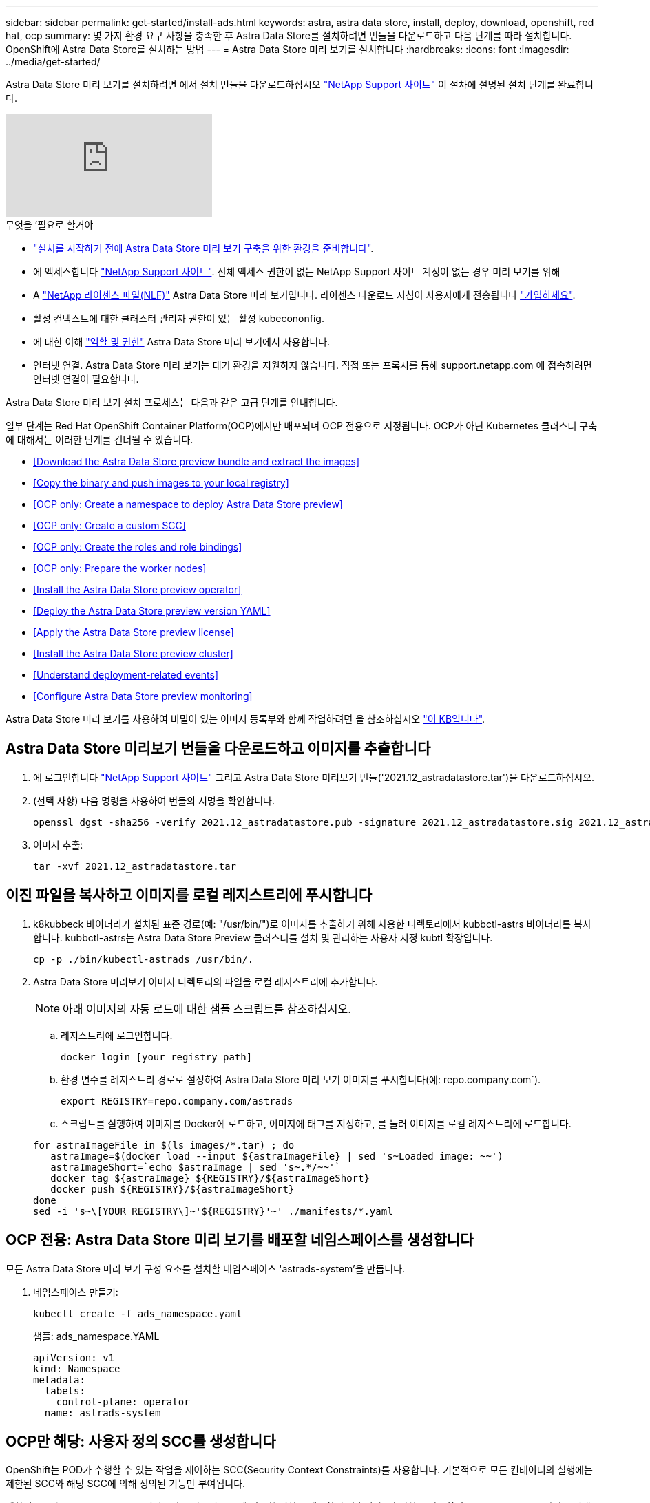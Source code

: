---
sidebar: sidebar 
permalink: get-started/install-ads.html 
keywords: astra, astra data store, install, deploy, download, openshift, red hat, ocp 
summary: 몇 가지 환경 요구 사항을 충족한 후 Astra Data Store를 설치하려면 번들을 다운로드하고 다음 단계를 따라 설치합니다. OpenShift에 Astra Data Store를 설치하는 방법 
---
= Astra Data Store 미리 보기를 설치합니다
:hardbreaks:
:icons: font
:imagesdir: ../media/get-started/


Astra Data Store 미리 보기를 설치하려면 에서 설치 번들을 다운로드하십시오 https://mysupport.netapp.com/site/products/all/details/astra-data-store/downloads-tab["NetApp Support 사이트"^] 이 절차에 설명된 설치 단계를 완료합니다.

video::jz6EuryqYps[youtube, ]
.무엇을 &#8217;필요로 할거야
* link:requirements.html["설치를 시작하기 전에 Astra Data Store 미리 보기 구축을 위한 환경을 준비합니다"].
* 에 액세스합니다 https://mysupport.netapp.com/site/products/all/details/astra-data-store/downloads-tab["NetApp Support 사이트"^]. 전체 액세스 권한이 없는 NetApp Support 사이트 계정이 없는 경우 미리 보기를 위해
* A link:../get-started/requirements.html#licensing["NetApp 라이센스 파일(NLF)"] Astra Data Store 미리 보기입니다. 라이센스 다운로드 지침이 사용자에게 전송됩니다 https://www.netapp.com/cloud-services/astra/data-store-form["가입하세요"^].
* 활성 컨텍스트에 대한 클러스터 관리자 권한이 있는 활성 kubecononfig.
* 에 대한 이해 link:../get-started/faq-ads.html#installation-and-use-of-astra-data-store-preview-on-a-kubernetes-cluster["역할 및 권한"] Astra Data Store 미리 보기에서 사용합니다.
* 인터넷 연결. Astra Data Store 미리 보기는 대기 환경을 지원하지 않습니다. 직접 또는 프록시를 통해 support.netapp.com 에 접속하려면 인터넷 연결이 필요합니다.


Astra Data Store 미리 보기 설치 프로세스는 다음과 같은 고급 단계를 안내합니다.

일부 단계는 Red Hat OpenShift Container Platform(OCP)에서만 배포되며 OCP 전용으로 지정됩니다. OCP가 아닌 Kubernetes 클러스터 구축에 대해서는 이러한 단계를 건너뛸 수 있습니다.

* <<Download the Astra Data Store preview bundle and extract the images>>
* <<Copy the binary and push images to your local registry>>
* <<OCP only: Create a namespace to deploy Astra Data Store preview>>
* <<OCP only: Create a custom SCC>>
* <<OCP only: Create the roles and role bindings>>
* <<OCP only: Prepare the worker nodes>>
* <<Install the Astra Data Store preview operator>>
* <<Deploy the Astra Data Store preview version YAML>>
* <<Apply the Astra Data Store preview license>>
* <<Install the Astra Data Store preview cluster>>
* <<Understand deployment-related events>>
* <<Configure Astra Data Store preview monitoring>>


Astra Data Store 미리 보기를 사용하여 비밀이 있는 이미지 등록부와 함께 작업하려면 을 참조하십시오 https://kb.netapp.com/Advice_and_Troubleshooting/Cloud_Services/Astra/How_to_enable_Astra_Data_Store_preview_to_work_with_image_registries_with_secret["이 KB입니다"].



== Astra Data Store 미리보기 번들을 다운로드하고 이미지를 추출합니다

. 에 로그인합니다 https://mysupport.netapp.com/site/products/all/details/astra-data-store/downloads-tab["NetApp Support 사이트"^] 그리고 Astra Data Store 미리보기 번들('2021.12_astradatastore.tar')을 다운로드하십시오.
. (선택 사항) 다음 명령을 사용하여 번들의 서명을 확인합니다.
+
[listing]
----
openssl dgst -sha256 -verify 2021.12_astradatastore.pub -signature 2021.12_astradatastore.sig 2021.12_astradatastore.tar
----
. 이미지 추출:
+
[listing]
----
tar -xvf 2021.12_astradatastore.tar
----




== 이진 파일을 복사하고 이미지를 로컬 레지스트리에 푸시합니다

. k8kubbeck 바이너리가 설치된 표준 경로(예: "/usr/bin/")로 이미지를 추출하기 위해 사용한 디렉토리에서 kubbctl-astrs 바이너리를 복사합니다. kubbctl-astrs는 Astra Data Store Preview 클러스터를 설치 및 관리하는 사용자 지정 kubtl 확장입니다.
+
[listing]
----
cp -p ./bin/kubectl-astrads /usr/bin/.
----
. Astra Data Store 미리보기 이미지 디렉토리의 파일을 로컬 레지스트리에 추가합니다.
+

NOTE: 아래 이미지의 자동 로드에 대한 샘플 스크립트를 참조하십시오.

+
.. 레지스트리에 로그인합니다.
+
[listing]
----
docker login [your_registry_path]
----
.. 환경 변수를 레지스트리 경로로 설정하여 Astra Data Store 미리 보기 이미지를 푸시합니다(예: repo.company.com`).
+
[listing]
----
export REGISTRY=repo.company.com/astrads
----
.. 스크립트를 실행하여 이미지를 Docker에 로드하고, 이미지에 태그를 지정하고, [[substep_image_local_registry_push]]를 눌러 이미지를 로컬 레지스트리에 로드합니다.


+
[listing]
----
for astraImageFile in $(ls images/*.tar) ; do
   astraImage=$(docker load --input ${astraImageFile} | sed 's~Loaded image: ~~')
   astraImageShort=`echo $astraImage | sed 's~.*/~~'`
   docker tag ${astraImage} ${REGISTRY}/${astraImageShort}
   docker push ${REGISTRY}/${astraImageShort}
done
sed -i 's~\[YOUR REGISTRY\]~'${REGISTRY}'~' ./manifests/*.yaml
----




== OCP 전용: Astra Data Store 미리 보기를 배포할 네임스페이스를 생성합니다

모든 Astra Data Store 미리 보기 구성 요소를 설치할 네임스페이스 'astrads-system'을 만듭니다.

. 네임스페이스 만들기:
+
[listing]
----
kubectl create -f ads_namespace.yaml
----
+
샘플: ads_namespace.YAML

+
[listing]
----
apiVersion: v1
kind: Namespace
metadata:
  labels:
    control-plane: operator
  name: astrads-system
----




== OCP만 해당: 사용자 정의 SCC를 생성합니다

OpenShift는 POD가 수행할 수 있는 작업을 제어하는 SCC(Security Context Constraints)를 사용합니다. 기본적으로 모든 컨테이너의 실행에는 제한된 SCC와 해당 SCC에 의해 정의된 기능만 부여됩니다.

제한된 SCC는 Astra Data Store 미리보기 클러스터 포드에 필요한 권한을 제공하지 않습니다. 이 절차를 사용하여 Astra Data Store 미리 보기에 필요한 권한(샘플에 나열되어 있음)을 제공합니다.

사용자 지정 SCC를 Astra Data Store 미리 보기 네임스페이스의 기본 서비스 계정에 할당합니다.

.단계
. 사용자 지정 SCC 생성:
+
[listing]
----
kubectl create -f ads_privileged_scc.yaml
----
+
샘플: ads_privileged_csC.yAML

+
[listing]
----
allowHostDirVolumePlugin: true
allowHostIPC: true
allowHostNetwork: true
allowHostPID: true
allowHostPorts: true
allowPrivilegeEscalation: true
allowPrivilegedContainer: true
allowedCapabilities:
- '*'
allowedUnsafeSysctls:
- '*'
apiVersion: security.openshift.io/v1
defaultAddCapabilities: null
fsGroup:
  type: RunAsAny
groups: []
kind: SecurityContextConstraints
metadata:
  annotations:
    kubernetes.io/description: 'ADS privileged. Grant with caution.'
    release.openshift.io/create-only: "true"
  name: ads-privileged
priority: null
readOnlyRootFilesystem: false
requiredDropCapabilities: null
runAsUser:
  type: RunAsAny
seLinuxContext:
  type: RunAsAny
seccompProfiles:
- '*'
supplementalGroups:
  type: RunAsAny
users:
- system:serviceaccount:astrads-system:default
volumes:
- '*'
----
. OC Get SCC 명령을 사용하여 새로 추가한 SCC를 출력한다.
+
[listing]
----
# oc get scc/ads-privileged
NAME             PRIV   CAPS    SELINUX    RUNASUSER   FSGROUP    SUPGROUP   PRIORITY     READONLYROOTFS   VOLUMES
ads-privileged   true   ["*"]   RunAsAny   RunAsAny    RunAsAny   RunAsAny   <no value>   false            ["*"]
#
----




== OCP 전용: 역할 및 역할 바인딩을 만듭니다

Astra Data Store 미리 보기의 기본 서비스 계정에서 사용할 필수 역할 및 역할 바인딩을 만듭니다.

다음 YAML 정의는 Astra Data Store 미리보기 리소스에 필요한 다양한 역할(rolebindings)을 'astrads.netapp.io` API 그룹'에서 할당합니다.

. 정의된 역할 및 역할 바인딩을 생성합니다.
+
[listing]
----
kubectl create -f oc_role_bindings.yaml
----
+
샘플: OC_ROLE_BINDINGS.YAML

+
[listing]
----
apiVersion: rbac.authorization.k8s.io/v1
kind: ClusterRole
metadata:
  name: privcrole
rules:
- apiGroups:
  - security.openshift.io
  resourceNames:
  - ads-privileged
  resources:
  - securitycontextconstraints
  verbs:
  - use
---
apiVersion: rbac.authorization.k8s.io/v1
kind: RoleBinding
metadata:
  name: default-scc-rolebinding
  namespace: astrads-system
roleRef:
  apiGroup: rbac.authorization.k8s.io
  kind: ClusterRole
  name: privcrole
subjects:
- kind: ServiceAccount
  name: default
  namespace: astrads-system
---

apiVersion: rbac.authorization.k8s.io/v1
kind: Role
metadata:
  name: ownerref
  namespace: astrads-system
rules:
- apiGroups:
  - astrads.netapp.io
  resources:
  - '*/finalizers'
  verbs:
  - update
---
apiVersion: rbac.authorization.k8s.io/v1
kind: RoleBinding
metadata:
  name: or-rb
  namespace: astrads-system
roleRef:
  apiGroup: rbac.authorization.k8s.io
  kind: Role
  name: ownerref
subjects:
- kind: ServiceAccount
  name: default
  namespace: astrads-system
----




== OCP 전용: 작업자 노드를 준비합니다

Astra Data Store 클러스터 미리 보기 구축을 위해 작업자 노드를 준비합니다. Astra Data Store preview 클러스터에 사용되는 모든 작업자 노드에서 이 절차를 수행합니다.

OpenShift는 kubelet 구성 파일('/var/lib/kubelet/config.json')에 json 형식을 사용합니다. Astra Data Store Preview 클러스터는 kubelet config 파일의 YAML 형식을 찾습니다.

.단계
. 클러스터 설치를 시작하기 전에 각 작업자 노드에 '/var/lib/kubelet/config.YAML' 파일을 생성합니다.
+
[listing]
----
sudo cp /var/lib/kubelet/config.json /var/lib/kubelet/config.yaml
----
. 클러스터 YAML이 적용되기 전에 모든 Kubernetes 작업자 노드에서 이 절차를 완료하십시오.



NOTE: 이렇게 하지 않으면 Astra Data Store Preview 클러스터 설치가 실패합니다.



== Astra Data Store preview operator를 설치한다

. Astra Data Store 미리 보기 목록을 나열합니다.
+
[listing]
----
ls manifests/*yaml
----
+
응답:

+
[listing]
----
manifests/astradscluster.yaml
manifests/astradsoperator.yaml
manifests/astradsversion.yaml
manifests/monitoring_operator.yaml
----
. kubeck 적용 시 운용자 배치:
+
[listing]
----
kubectl apply -f ./manifests/astradsoperator.yaml
----
+
응답:

+

NOTE: 네임스페이스 응답은 표준 설치를 수행했는지 OCP 설치를 수행했는지에 따라 다를 수 있습니다.

+
[listing]
----
namespace/astrads-system created
customresourcedefinition.apiextensions.k8s.io/astradsautosupports.astrads.netapp.io created
customresourcedefinition.apiextensions.k8s.io/astradscloudsnapshots.astrads.netapp.io created
customresourcedefinition.apiextensions.k8s.io/astradsclusters.astrads.netapp.io created
customresourcedefinition.apiextensions.k8s.io/astradsdeployments.astrads.netapp.io created
customresourcedefinition.apiextensions.k8s.io/astradsexportpolicies.astrads.netapp.io created
customresourcedefinition.apiextensions.k8s.io/astradsfaileddrives.astrads.netapp.io created
customresourcedefinition.apiextensions.k8s.io/astradslicenses.astrads.netapp.io created
customresourcedefinition.apiextensions.k8s.io/astradsnfsoptions.astrads.netapp.io created
customresourcedefinition.apiextensions.k8s.io/astradsnodeinfoes.astrads.netapp.io created
customresourcedefinition.apiextensions.k8s.io/astradsqospolicies.astrads.netapp.io created
customresourcedefinition.apiextensions.k8s.io/astradsvolumefiles.astrads.netapp.io created
customresourcedefinition.apiextensions.k8s.io/astradsvolumes.astrads.netapp.io created
customresourcedefinition.apiextensions.k8s.io/astradsvolumesnapshots.astrads.netapp.io created
role.rbac.authorization.k8s.io/astrads-leader-election-role created
clusterrole.rbac.authorization.k8s.io/astrads-astradscloudsnapshot-editor-role created
clusterrole.rbac.authorization.k8s.io/astrads-astradscloudsnapshot-viewer-role created
clusterrole.rbac.authorization.k8s.io/astrads-astradscluster-editor-role created
clusterrole.rbac.authorization.k8s.io/astrads-astradscluster-viewer-role created
clusterrole.rbac.authorization.k8s.io/astrads-astradslicense-editor-role created
clusterrole.rbac.authorization.k8s.io/astrads-astradslicense-viewer-role created
clusterrole.rbac.authorization.k8s.io/astrads-astradsvolume-editor-role created
clusterrole.rbac.authorization.k8s.io/astrads-astradsvolume-viewer-role created
clusterrole.rbac.authorization.k8s.io/astrads-autosupport-editor-role created
clusterrole.rbac.authorization.k8s.io/astrads-autosupport-viewer-role created
clusterrole.rbac.authorization.k8s.io/astrads-manager-role created
clusterrole.rbac.authorization.k8s.io/astrads-metrics-reader created
clusterrole.rbac.authorization.k8s.io/astrads-netappexportpolicy-editor-role created
clusterrole.rbac.authorization.k8s.io/astrads-netappexportpolicy-viewer-role created
clusterrole.rbac.authorization.k8s.io/astrads-netappsdsdeployment-editor-role created
clusterrole.rbac.authorization.k8s.io/astrads-netappsdsdeployment-viewer-role created
clusterrole.rbac.authorization.k8s.io/astrads-netappsdsnfsoption-editor-role created
clusterrole.rbac.authorization.k8s.io/astrads-netappsdsnfsoption-viewer-role created
clusterrole.rbac.authorization.k8s.io/astrads-netappsdsnodeinfo-editor-role created
clusterrole.rbac.authorization.k8s.io/astrads-netappsdsnodeinfo-viewer-role created
clusterrole.rbac.authorization.k8s.io/astrads-proxy-role created
rolebinding.rbac.authorization.k8s.io/astrads-leader-election-rolebinding created
clusterrolebinding.rbac.authorization.k8s.io/astrads-manager-rolebinding created
clusterrolebinding.rbac.authorization.k8s.io/astrads-proxy-rolebinding created
configmap/astrads-autosupport-cm created
configmap/astrads-firetap-cm created
configmap/astrads-fluent-bit-cm created
configmap/astrads-kevents-asup created
configmap/astrads-metrics-cm created
service/astrads-operator-metrics-service created
deployment.apps/astrads-operator created
----
. Astra Data Store 운영자 POD가 시작되고 실행 중인지 확인합니다.
+
[listing]
----
kubectl get pods -n astrads-system
----
+
응답:

+
[listing]
----
NAME                                READY   STATUS    RESTARTS   AGE
astrads-operator-5ffb94fbf-7ln4h    1/1     Running   0          17m
----




== Astra Data Store Preview 버전 YAML을 배포하십시오

. kubeck을 사용하여 구축 적용:
+
[listing]
----
kubectl apply -f ./manifests/astradsversion.yaml
----
. Pod가 실행 중인지 확인합니다.
+
[listing]
----
kubectl get pods -n astrads-system
----
+
응답:

+
[listing]
----
NAME                                          READY   STATUS    RESTARTS   AGE
astrads-cluster-controller-7f6f884645-xxf2n   1/1     Running   0          117s
astrads-ds-nodeinfo-astradsversion-2jqnk      1/1     Running   0          2m7s
astrads-ds-nodeinfo-astradsversion-dbk7v      1/1     Running   0          2m7s
astrads-ds-nodeinfo-astradsversion-rn9tt      1/1     Running   0          2m7s
astrads-ds-nodeinfo-astradsversion-vsmhv      1/1     Running   0          2m7s
astrads-license-controller-fb8fd56bc-bxq7j    1/1     Running   0          2m2s
astrads-operator-5ffb94fbf-7ln4h              1/1     Running   0          2m10s
----




== Astra Data Store Preview 라이센스를 적용합니다

. 미리 보기에 등록할 때 얻은 NetApp 라이센스 파일(NLF)을 적용합니다. 명령을 실행하기 전에 현재 클러스터 이름('<Astra-Data-Store-cluster-name>')을 입력합니다 <<Install the Astra Data Store preview cluster,배포로 이동합니다>> 또는 이미 배포되어 있고 사용권 파일('<file_path/file.txt>')에 대한 경로가 있습니다.
+
[listing]
----
kubectl astrads license add --license-file-path <file_path/file.txt> --ads-cluster-name <Astra-Data-Store-cluster-name> -n astrads-system
----
. 라이센스가 추가되었는지 확인합니다.
+
[listing]
----
kubectl astrads license list
----
+
응답:

+
[listing]
----
NAME        ADSCLUSTER                 VALID   PRODUCT                     EVALUATION  ENDDATE     VALIDATED
p100000006  astrads-example-cluster    true    Astra Data Store Preview    true        2022-01-23  2021-11-04T14:38:54Z
----




== Astra Data Store Preview 클러스터를 설치합니다

. YAML 파일을 엽니다.
+
[listing]
----
vim ./manifests/astradscluster.yaml
----
. YAML 파일에서 다음 값을 편집합니다.
+

NOTE: YAML 파일의 간단한 예는 다음과 같습니다.

+
.. (필수) * 메타데이터 *: metadata에서 이름 문자열을 클러스터 이름으로 변경합니다. 이 이름은 사용 시 사용한 클러스터 이름과 같아야 합니다 <<Apply the Astra Data Store preview license,라이센스를 적용합니다>>.
.. (필수) * Spec *: 'sepec'에서 다음 필수 값을 변경합니다.
+
*** 클러스터의 작업자 노드에서 라우팅할 수 있는 부동 관리 IP의 IP 주소로 mVIP 문자열을 변경합니다.
*** adsDataNetworks에서 NetApp 볼륨을 마운트할 호스트에서 라우팅할 수 있는 쉼표로 구분된 부동 IP 주소 목록("주소")을 추가합니다. 노드당 하나의 부동 IP 주소를 사용합니다. Astra Data Store 미리 보기 노드만큼 데이터 네트워크 IP 주소가 적어도 몇 개 있어야 합니다. Astra Data Store 미리 보기의 경우 4개 이상의 주소가 있어야 하며, 나중에 5개 노드로 클러스터를 확장할 계획이면 5개 이상의 주소가 필요합니다.
*** adsDataNetworks에서 데이터 네트워크에서 사용하는 넷마스크를 지정한다.
*** adsNetworkInterfaces에서 '<mgmt_interface_name>' 및 '<cluster_and_storage_interface_name>' 값을 관리, 클러스터 및 스토리지에 사용할 네트워크 인터페이스 이름으로 바꿉니다. 이름을 지정하지 않으면 노드의 기본 인터페이스가 관리, 클러스터 및 스토리지 네트워킹에 사용됩니다.
+

NOTE: 클러스터 및 스토리지 네트워크는 동일한 인터페이스에 있어야 합니다. Astra Data Store 미리 보기 관리 인터페이스는 Kubernetes 노드의 관리 인터페이스와 동일해야 합니다.



.. (선택 사항) * monitoringConfig *: 를 구성하려는 경우 <<Install the monitoring operator,운전자 모니터링>> (모니터링을 위해 Astra Control Center를 사용하지 않는 경우 선택 사항) 섹션에서 메모를 제거하고 에이전트 CR(모니터링 운영자 리소스)이 적용되는 네임스페이스(기본값은 NetApp 모니터링)를 추가한 다음 이전 단계에서 사용한 레지스트리('your_registry_path')의 경로를 추가합니다.
.. (선택 사항) * autoSupportConfig *: 를 유지합니다 link:../support/autosupport.html["AutoSupport"] 프록시를 구성할 필요가 없는 경우 기본값:
+
*** proxyURL의 경우 AutoSupport 번들 전송에 사용할 포트를 사용하여 프록시 URL을 설정합니다.


+

NOTE: 아래의 YAML 샘플에서 대부분의 의견이 제거되었습니다.



+
[listing, subs="+quotes"]
----
apiVersion: astrads.netapp.io/v1alpha1
kind: AstraDSCluster
*metadata:*
  *name: astrads-cluster-name*
  namespace: astrads-system
*spec:*
  adsNodeConfig:
    cpu: 9
    memory: 34
  adsNodeCount: 4
  *mvip: ""*
  *adsDataNetworks:*
    *- addresses: ""*
      *netmask:*
  # Specify the network interface names to use for management, cluster and storage networks.
  # If none are specified, the node's primary interface will be used for management, cluster and storage networking.
  # To move the cluster and storage networks to a different interface than management, specify all three interfaces to use here.
  # NOTE: The cluster and storage networks need to be on the same interface.
  *adsNetworkInterfaces:*
    *managementInterface: "<mgmt_interface_name>"*
    *clusterInterface: "<cluster_and_storage_interface_name>"*
    *storageInterface: "<cluster_and_storage_interface_name>"*
  # [Optional] Provide a k8s label key that defines which protection domain a node belongs to.
    # adsProtectionDomainKey: ""
  # [Optional] Provide a monitoring config to be used to setup/configure a monitoring agent.
 *# monitoringConfig:*
   *# namespace: "netapp-monitoring"*
   *# repo: "[YOUR REGISTRY]"*
  autoSupportConfig:
    autoUpload: true
    enabled: true
    coredumpUpload: false
    historyRetentionCount: 25
    destinationURL: "https://support.netapp.com/put/AsupPut"
    # ProxyURL defines the URL of the proxy with port to be used for AutoSupport bundle transfer
    *# proxyURL:*
    periodic:
      - schedule: "0 0 * * *"
        periodicconfig:
        - component:
            name: storage
            event: dailyMonitoring
          userMessage: Daily Monitoring Storage AutoSupport bundle
          nodes: all
        - component:
            name: controlplane
            event: daily
          userMessage: Daily Control Plane AutoSupport bundle
----
. "kubbtl apply"를 사용하여 클러스터를 구축합니다.
+
[listing]
----
kubectl apply -f ./manifests/astradscluster.yaml
----
. (OCP만 해당) SELinux가 설정된 경우 Astra Data Store preview 클러스터의 노드에서 다음 디렉토리에 대한 'elinux' 컨텍스트의 레이블을 다시 지정합니다.
+
[listing]
----
sudo chcon -R -t container_file_t /var/opt/netapp/firetap/rootfs/var/asup/notification/firetap/
----
+
[listing]
----
sudo chcon -R -t container_file_t /var/netapp/firetap/firegen/persist/
----
+

NOTE: 이 단계는 셀린스가 이 디렉토리를 쓸 수 없도록 하여 지원 포드가 CrashLoopoff 상태로 들어가는 원인이 되기 때문에 필요합니다. 이 단계는 Astra Data Store 미리 보기 클러스터의 모든 노드에서 수행해야 합니다.

. 클러스터 생성 작업이 완료될 때까지 몇 분 정도 기다린 후 Pod가 실행 중인지 확인합니다.
+
[listing]
----
kubectl get pods -n astrads-system
----
+
샘플 반응:

+
[listing]
----
NAME                     READY     STATUS    RESTARTS    AGE
astrads-cluster-controller-7c67cc7f7b-2jww2 1/1 Running 0 7h31m
astrads-deployment-support-788b859c65-2qjkn 3/3 Running 19 12d
astrads-ds-astrads-cluster-1ab0dbc-j9jzc 1/1 Running 0 5d2h
astrads-ds-astrads-cluster-1ab0dbc-k9wp8 1/1 Running 0 5d1h
astrads-ds-astrads-cluster-1ab0dbc-pwk42 1/1 Running 0 5d2h
astrads-ds-astrads-cluster-1ab0dbc-qhvc6 1/1 Running 0 8h
astrads-ds-nodeinfo-astradsversion-gcmj8 1/1 Running 1 12d
astrads-ds-nodeinfo-astradsversion-j826x 1/1 Running 3 12d
astrads-ds-nodeinfo-astradsversion-vdthh 1/1 Running 3 12d
astrads-ds-nodeinfo-astradsversion-xwgsf 1/1 Running 0 12d
astrads-ds-support-828vw 2/2 Running 2 5d2h
astrads-ds-support-cfzts 2/2 Running 0 8h
astrads-ds-support-nzkkr 2/2 Running 15 7h49m
astrads-ds-support-xxbnp 2/2 Running 1 5d2h
astrads-license-controller-86c69f76bb-s6fb7 1/1 Running 0 8h
astrads-operator-79ff8fbb6d-vpz9m 1/1 Running 0 8h
----
. 클러스터 배포 진행 상태 확인:
+
[listing]
----
kubectl get astradscluster -n astrads-system
----
+
샘플 반응:

+
[listing]
----
NAME                        STATUS    VERSION    SERIAL NUMBER    MVIP       AGE

astrads-example-cluster   created   2021.10.0   p100000006       10.x.x.x   10m
----




== 배포 관련 이벤트를 이해합니다

클러스터 배치 중에는 작동 상태가 공란에서 진행 중 상태로 변경되어야 합니다. 클러스터 구축은 약 8~10분간 지속됩니다. 구축하는 동안 클러스터 이벤트를 모니터링하려면 다음 명령 중 하나를 실행합니다.

[listing]
----
kubectl get events --field-selector involvedObject.kind=AstraDSCluster -n astrads-system
----
[listing]
----
kubectl describe astradscluster <cluster name> -n astrads-system
----
다음은 배포 중에 발생하는 주요 이벤트입니다.

|===
| 이벤트 메시지입니다 | 의미 


| ADS 클러스터를 연결할 4개의 컨트롤 플레인 노드를 성공적으로 선택했습니다 | Astra Data Store 미리보기 운영자는 CPU, 메모리, 스토리지 및 네트워킹으로 Astra Data Store 미리보기 클러스터를 생성할 수 있는 충분한 노드를 식별했습니다. 


| ADS 클러스터 생성 진행 중 | Astra Data Store 미리보기 클러스터 컨트롤러가 클러스터 생성 작업을 시작했습니다. 


| ADS 클러스터가 생성되었습니다 | 클러스터가 생성되었습니다. 
|===
클러스터의 상태가 "In progress(진행 중)"로 변경되지 않는 경우 운영자 로그에서 노드 선택에 대한 자세한 내용을 확인하십시오.

[listing]
----
kubectl logs -n astrads-system <astrads operator pod name>
----
클러스터의 상태가 "in progress(진행 중)"로 고착된 경우 클러스터 컨트롤러의 로그를 확인하십시오.

[listing]
----
kubectl logs -n astrads-system <astrads cluster controller pod name>
----


== Astra Data Store 미리보기 모니터링을 구성합니다

Astra Control Center 모니터링 또는 다른 원격 측정 서비스의 모니터링을 위해 Astra Data Store 미리보기를 구성할 수 있습니다.



=== Astra Control Center 미리 보기에 대한 모니터링을 구성합니다

Astra Control Center에서 Astra Data Store 미리 보기를 백엔드로 관리하는 경우에만 다음 단계를 수행하십시오.

. Astra Control Center에서 모니터링하는 Astra Data Store 미리 보기를 구성합니다.
+
[listing]
----
kubectl astrads monitoring -m netapp-monitoring -r [YOUR REGISTRY] setup
----




=== 모니터링 운전자를 설치합니다

(선택 사항) Astra Data Store Preview를 Astra Control Center로 가져오지 않는 경우 모니터링 운용자를 권장합니다. Astra 데이터 저장소 미리 보기 인스턴스가 독립 실행형 배포이거나, Cloud Insights를 사용하여 원격 측정을 모니터링하거나, Elastic과 같은 타사 엔드포인트로 로그를 스트리밍하는 경우 모니터링 연산자를 설치할 수 있습니다.

. 다음 설치 명령을 실행합니다.
+
[listing]
----
kubectl apply -f ./manifests/monitoring_operator.yaml
----
. 모니터링을 위해 Astra Data Store 미리 보기를 구성합니다.
+
[listing]
----
kubectl astrads monitoring -m netapp-monitoring -r [YOUR REGISTRY] setup
----




== 다음 단계

를 수행하여 배포를 완료합니다 link:setup-ads.html["설정 작업"].
